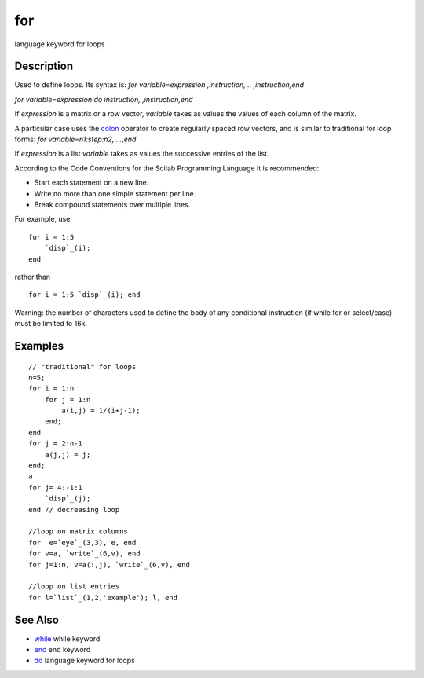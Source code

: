 


for
===

language keyword for loops



Description
~~~~~~~~~~~

Used to define loops. Its syntax is: `for variable=expression
,instruction, .. ,instruction,end`

`for variable=expression do instruction, ,instruction,end`

If `expression` is a matrix or a row vector, `variable` takes as
values the values of each column of the matrix.

A particular case uses the `colon`_ operator to create regularly
spaced row vectors, and is similar to traditional for loop forms: `for
variable=n1:step:n2, ...,end`

If `expression` is a list `variable` takes as values the successive
entries of the list.

According to the Code Conventions for the Scilab Programming Language
it is recommended:


+ Start each statement on a new line.
+ Write no more than one simple statement per line.
+ Break compound statements over multiple lines.


For example, use:


::

    for i = 1:5 
        `disp`_(i);
    end


rather than


::

    for i = 1:5 `disp`_(i); end


Warning: the number of characters used to define the body of any
conditional instruction (if while for or select/case) must be limited
to 16k.



Examples
~~~~~~~~


::

    // "traditional" for loops
    n=5;
    for i = 1:n
        for j = 1:n
            a(i,j) = 1/(i+j-1);
        end;
    end
    for j = 2:n-1
        a(j,j) = j; 
    end; 
    a
    for j= 4:-1:1
        `disp`_(j);
    end // decreasing loop
    
    //loop on matrix columns
    for  e=`eye`_(3,3), e, end  
    for v=a, `write`_(6,v), end
    for j=1:n, v=a(:,j), `write`_(6,v), end 
    
    //loop on list entries
    for l=`list`_(1,2,'example'); l, end




See Also
~~~~~~~~


+ `while`_ while keyword
+ `end`_ end keyword
+ `do`_ language keyword for loops


.. _colon: colon.html
.. _do: do.html
.. _end: end.html
.. _while: while.html


